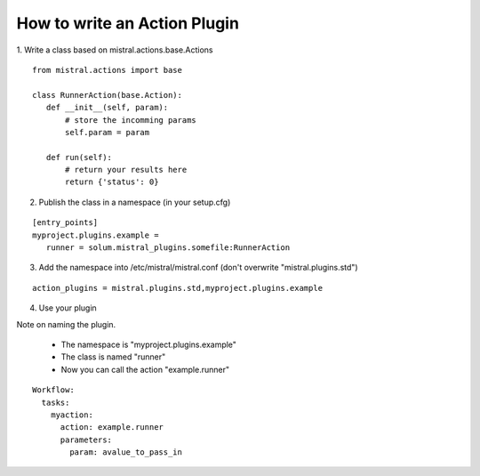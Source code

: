 How to write an Action Plugin
=============================

1. Write a class based on mistral.actions.base.Actions
::

 from mistral.actions import base

 class RunnerAction(base.Action):
    def __init__(self, param):
        # store the incomming params
        self.param = param

    def run(self):
        # return your results here
        return {'status': 0}

2. Publish the class in a namespace
   (in your setup.cfg)

::

 [entry_points]
 myproject.plugins.example =
    runner = solum.mistral_plugins.somefile:RunnerAction

3. Add the namespace into /etc/mistral/mistral.conf
   (don't overwrite "mistral.plugins.std")

::

 action_plugins = mistral.plugins.std,myproject.plugins.example

4. Use your plugin

Note on naming the plugin.

 * The namespace is "myproject.plugins.example"
 * The class is named "runner"
 * Now you can call the action "example.runner"

::

 Workflow:
   tasks:
     myaction:
       action: example.runner
       parameters:
         param: avalue_to_pass_in
